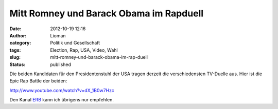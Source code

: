 Mitt Romney und Barack Obama im Rapduell
########################################
:date: 2012-10-19 12:16
:author: Lioman
:category: Politik und Gesellschaft
:tags: Election, Rap, USA, Video, Wahl
:slug: mitt-romney-und-barack-obama-im-rap-duell
:status: published

Die beiden Kandidaten für den Presidentenstuhl der USA tragen derzeit
die verschiedensten TV-Duelle aus. Hier ist die Epic Rap Battle der
beiden:

http://www.youtube.com/watch?v=dX\_1B0w7Hzc

Den Kanal `ERB <https://www.youtube.com/user/ERB?feature=watch>`__ kann
ich übrigens nur empfehlen.
